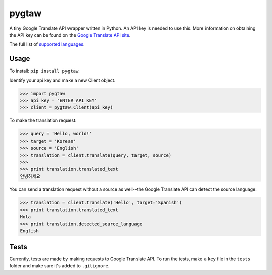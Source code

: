 pygtaw
======

A tiny Google Translate API wrapper written in Python. An API key is needed to use this. More information on obtaining the API key can be found on the `Google Translate API site`_.

.. _Google Translate API site: https://cloud.google.com/translate/.

The full list of `supported languages`_.

.. _supported languages: https://cloud.google.com/translate/v2/using_rest#language-params.


Usage
-----
To install: ``pip install pygtaw``.

Identify your api key and make a new Client object.

.. code-block:: python

    >>> import pygtaw
    >>> api_key = 'ENTER_API_KEY'
    >>> client = pygtaw.Client(api_key)

To make the translation request:

.. code-block:: python

    >>> query = 'Hello, world!'
    >>> target = 'Korean'
    >>> source = 'English'
    >>> translation = client.translate(query, target, source)
    >>> 
    >>> print translation.translated_text
    안녕하세요

You can send a translation request without a source as well--the Google Translate API can detect the source language:

.. code-block:: python

    >>> translation = client.translate('Hello', target='Spanish')
    >>> print translation.translated_text
    Hola
    >>> print translation.detected_source_language
    English


Tests
-----
Currently, tests are made by making requests to Google Translate API. To run the tests, make a ``key`` file in the ``tests`` folder and make sure it's added to ``.gitignore``.
